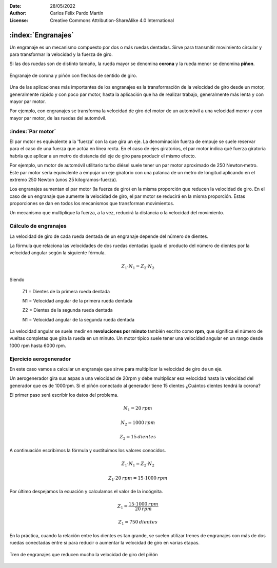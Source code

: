 ﻿:Date: 28/05/2022
:Author: Carlos Félix Pardo Martín
:License: Creative Commons Attribution-ShareAlike 4.0 International


.. _mecan-engranajes:

:index:`Engranajes`
===================
Un engranaje es un mecanismo compuesto por dos o más ruedas dentadas.
Sirve para transmitir movimiento circular y para transformar la velocidad
y la fuerza de giro.

Si las dos ruedas son de distinto tamaño, la rueda mayor se denomina
**corona** y la rueda menor se denomina **piñon**.

.. figure:: mecan/_images/mecan-gears-01.png
   :alt: Engranaje de corona y piñón con flechas de sentido de giro
   :align: center
   :width: 397px

   Engranaje de corona y piñón con flechas de sentido de giro.

Una de las aplicaciones más importantes de los engranajes es la
transformación de la velocidad de giro desde un motor, generalmente rápido
y con poco par motor, hasta la aplicación que ha de realizar trabajo,
generalmente más lenta y con mayor par motor.

Por ejemplo, con engranajes se transforma la velocidad de giro del motor
de un automóvil a una velocidad menor y con mayor par motor, de las ruedas
del automóvil.


:index:`Par motor`
------------------
El par motor es equivalente a la 'fuerza' con la que gira un
eje. La denominación fuerza de empuje se suele reservar para el caso
de una fuerza que actúa en línea recta. En el caso de ejes giratorios,
el par motor indica qué fuerza giratoria habría que aplicar a un
metro de distancia del eje de giro para producir el mismo efecto.

Por ejemplo, un motor de automóvil utilitario turbo diésel suele
tener un par motor aproximado de 250 Newton·metro.
Este par motor sería equivalente a empujar un eje giratorio con una
palanca de un metro de longitud aplicando en el extremo 250 Newton
(unos 25 kilogramos-fuerza).

Los engranajes aumentan el par motor (la fuerza de giro)
en la misma proporción que reducen la velocidad de giro.
En el caso de un engranaje que aumente la velocidad de giro, el par
motor se reducirá en la misma proporción.
Estas proporciones se dan en todos los mecanismos que transforman
movimientos.

Un mecanismo que multiplique la fuerza, a la vez, reducirá la
distancia o la velocidad del movimiento.


Cálculo de engranajes
---------------------
La velocidad de giro de cada rueda dentada de un engranaje depende del
número de dientes.

La fórmula que relaciona las velocidades de dos ruedas dentadas
iguala el producto del número de dientes por la velocidad angular
según la siguiente fórmula.

.. math::

    Z_{1} \cdot N_{1} = Z_{2} \cdot N_{2}

Siendo

   Z1 = Dientes de la primera rueda dentada

   N1 = Velocidad angular de la primera rueda dentada

   Z2 = Dientes de la segunda rueda dentada

   N1 = Velocidad angular de la segunda rueda dentada

La velocidad angular se suele medir en **revoluciones por minuto**
también escrito como **rpm**, que significa el número de
vueltas completas que gira la rueda en un minuto.
Un motor típico suele tener una velocidad angular en un rango
desde 1000 rpm  hasta 6000 rpm.


Ejercicio aerogenerador
-----------------------
En este caso vamos a calcular un engranaje que sirve para
multiplicar la velocidad de giro de un eje.

Un aerogenerador gira sus aspas a una velocidad de
20rpm y debe multiplicar esa velocidad hasta la velocidad del
generador que es de 1000rpm.
Si el piñón conectado al generador tiene 15 dientes
¿Cuántos dientes tendrá la corona?

El primer paso será escribir los datos del problema.

.. math::

   N_{1} = 20 \: rpm

.. math::

   N_{2} = 1000 \: rpm

.. math::

   Z_{2} = 15 \: dientes

A continuación escribimos la fórmula y sustituimos los valores conocidos.

.. math::

   Z_{1} \cdot N_{1} = Z_{2} \cdot N_{2}

.. math::

   Z_{1} \cdot 20 \: rpm = 15 \cdot 1000 \: rpm


Por último despejamos la ecuación y calculamos el valor de la incógnita.

.. math::

   Z_{1} = \cfrac{15 \cdot 1000 \: rpm}{20 \: rpm}

.. math::

   Z_{1} = 750 \: dientes

En la práctica, cuando la relación entre los dientes es tan grande, se
suelen utilizar trenes de engranajes con más de dos ruedas conectadas
entre sí para reducir o aumentar la velocidad de giro en varias etapas.

.. figure:: mecan/_images/mecan-gears-02.png
   :alt: Tren de engranajes que reducen mucho la velocidad de giro del piñón
   :align: center
   :width: 604px

   Tren de engranajes que reducen mucho la velocidad de giro del piñón

